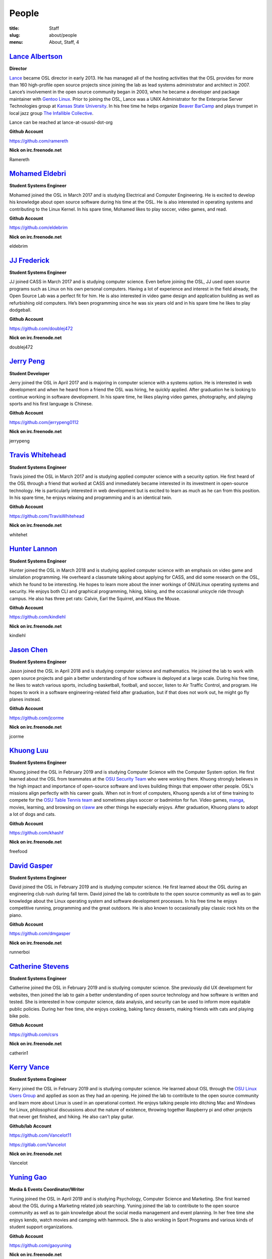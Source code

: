 People
======
:title: Staff
:slug: about/people
:menu: About, Staff, 4


`Lance Albertson`_
------------------

.. image:: /images/lalbertson.jpg
    :width: 110px
    :align: right
    :alt: Lance Albertson

.. class:: no-breaks

  **Director**

`Lance`_ became OSL director in early 2013. He has managed all of the hosting
activities that the OSL provides for more than 160 high-profile open source
projects since joining the lab as lead systems administrator and architect in
2007. Lance’s involvement in the open source community began in 2003, when he
became a developer and package maintainer with `Gentoo Linux`_. Prior to
joining the OSL, Lance was a UNIX Administrator for the Enterprise Server
Technologies group at `Kansas State University`_. In his free time he helps
organize `Beaver BarCamp`_ and plays trumpet in local jazz group `The
Infallible Collective`_.

Lance can be reached at lance-at-osuosl-dot-org

.. class:: no-breaks

  **Github Account**

https://github.com/ramereth

.. class:: no-breaks

  **Nick on irc.freenode.net**

Ramereth

.. raw:: html

  <br/>

.. _Lance: http://lancealbertson.com
.. _Gentoo Linux: http://gentoo.org
.. _Kansas State University: http://ksu.edu
.. _Beaver BarCamp: http://beaverbarcamp.org
.. _The Infallible Collective: http://infalliblecollective.com

`Mohamed Eldebri`_
------------------

.. image:: /images/meldebri.jpg
    :width: 110px
    :align: right
    :alt: Mohamed Eldebri

.. class:: no-breaks

  **Student Systems Engineer**

Mohamed joined the OSL in March 2017 and is studying Electrical and Computer
Engineering. He is excited to develop his knowledge about open source
software during his time at the OSL. He is also interested in operating systems
and contributing to the Linux Kernel. In his spare time, Mohamed likes to play
soccer, video games, and read.

.. class:: no-breaks

  **Github Account**

https://github.com/eldebrim

.. class:: no-breaks

  **Nick on irc.freenode.net**

eldebrim

.. raw:: html

  <br/>

`JJ Frederick`_
---------------

.. image:: /images/jfrederick.jpg
    :width: 110px
    :align: right
    :alt: JJ Frederick

.. class:: no-breaks

  **Student Systems Engineer**

JJ joined CASS in March 2017 and is studying computer science. Even before
joining the OSL, JJ used open source programs such as Linux on his own personal
computers. Having a lot of experience and interest in the field already, the
Open Source Lab was a perfect fit for him. He is also interested in video game
design and application building as well as refurbishing old computers. He’s been
programming since he was six years old and in his spare time he likes to play
dodgeball.

.. class:: no-breaks

  **Github Account**

https://github.com/doublej472

.. class:: no-breaks

  **Nick on irc.freenode.net**

doublej472

.. raw:: html

  <br/>

`Jerry Peng`_
-------------

.. image:: /images/jpeng.png
  :width: 110px
  :align: right
  :alt: Jerry Peng

.. class:: no-breaks

  **Student Developer**

Jerry joined the OSL in April 2017 and is majoring in computer science with a
systems option. He is interested in web development and when he heard from a
friend the OSL was hiring, he quickly applied. After graduation he is looking to
continue working in software development. In his spare time, he likes playing
video games, photography, and playing sports and his first language is Chinese.

.. class:: no-breaks

  **Github Account**

https://github.com/jerrypeng0112

.. class:: no-breaks

  **Nick on irc.freenode.net**

jerrypeng

.. raw:: html

  <br/>

`Travis Whitehead`_
-------------------

.. image:: /images/twhitehead.jpg
    :width: 110px
    :align: right
    :alt: Travis Whitehead

.. class:: no-breaks

  **Student Systems Engineer**

Travis joined the OSL in March 2017 and is studying applied computer science
with a security option. He first heard of the OSL through a friend that worked
at CASS and immediately became interested in its investment in open-source
technology. He is particularly interested in web development but is excited to
learn as much as he can from this position. In his spare time, he enjoys
relaxing and programming and is an identical twin.

.. class:: no-breaks

  **Github Account**

https://github.com/TravisWhitehead

.. class:: no-breaks

  **Nick on irc.freenode.net**

whitehet

.. raw:: html

  <br/>

`Hunter Lannon`_
----------------

.. image:: /images/hlannon.jpg
    :width: 110px
    :align: right
    :alt: Hunter Lannon

.. class:: no-breaks

  **Student Systems Engineer**

Hunter joined the OSL in March 2018 and is studying applied computer science
with an emphasis on video game and simulation programming. He overheard a
classmate talking about applying for CASS, and did some research on the OSL,
which he found to be interesting. He hopes to learn more about the inner
workings of GNU/Linux operating systems and security. He enjoys both CLI and
graphical programming, hiking, biking, and the occasional unicycle ride through
campus. He also has three pet rats: Calvin, Earl the Squirrel, and Klaus the Mouse.

.. class:: no-breaks

  **Github Account**

https://github.com/kindlehl

.. class:: no-breaks

  **Nick on irc.freenode.net**

kindlehl

.. raw:: html

  <br/>

`Jason Chen`_
-------------

.. image:: /images/jchen.jpg
    :width: 110px
    :align: right
    :alt: Jason Chen

.. class:: no-breaks

  **Student Systems Engineer**

Jason joined the OSL in April 2018 and is studying computer science and
mathematics. He joined the lab to work with open source projects and gain a
better understanding of how software is deployed at a large scale. During his
free time, he likes to watch various sports, including basketball,
football, and soccer, listen to Air Traffic Control, and program. He hopes to
work in a software engineering-related field after graduation, but if that does
not work out, he might go fly planes instead.

.. class:: no-breaks

  **Github Account**

https://github.com/jcorme

.. class:: no-breaks

  **Nick on irc.freenode.net**

jcorme

.. raw:: html

  <br/>

`Khuong Luu`_
----------------

.. image:: /images/kluu.jpg
    :width: 110px
    :align: right
    :alt: Khuong Luu

.. class:: no-breaks

  **Student Systems Engineer**

Khuong joined the OSL in February 2019 and is studying Computer Science with the Computer System option. He first
learned about the OSL from teammates at the `OSU Security Team`_ who were working there. Khuong strongly believes in the
high impact and importance of open-source software and loves building things that empower other people. OSL's missions
align perfectly with his career goals. When not in front of computers, Khuong spends a lot of time training to compete
for the `OSU Table Tennis team`_ and sometimes plays soccer or badminton for fun. Video games, `manga`_, movies, learning,
and browsing on `r/aww`_ are other things he especially enjoys. After graduation, Khuong plans to adopt a lot of dogs and
cats.

.. class:: no-breaks

  **Github Account**

https://github.com/khashf

.. class:: no-breaks

  **Nick on irc.freenode.net**

freefood

.. raw:: html

  <br/>

.. _OSU Security team: https://www.osusec.org/
.. _OSU Table Tennis team: https://www.facebook.com/osutabletennis1
.. _manga: https://www.google.com/search?q=shingeki+no+kyojin
.. _r/aww: https://www.reddit.com/r/aww

`David Gasper`_
----------------

.. image:: /images/gdavid.jpg
    :width: 110px
    :align: right
    :alt: David Gasper

.. class:: no-breaks

  **Student Systems Engineer**

David joined the OSL in February 2019 and is studying computer science.
He first learned about the OSL during an engineering club rush during fall term.
David joined the lab to contribute to the open source community as well as to gain
knowledge about the Linux operating system and software development processes.
In his free time he enjoys competitive running, programming and the great outdoors.
He is also known to occasionally play classic rock hits on the piano.

.. class:: no-breaks

  **Github Account**

https://github.com/dmgasper

.. class:: no-breaks

  **Nick on irc.freenode.net**

runnerboi

.. raw:: html

  <br/>

`Catherine Stevens`_
--------------------

.. image:: /images/cstevens.jpeg
    :width: 110px
    :align: right
    :alt: Catherine Stevens

.. class:: no-breaks

  **Student Systems Engineer**

Catherine joined the OSL in February 2019 and is studying computer science. 
She previously did UX development for websites, then joined the lab to gain a better 
understanding of open source technology and how software is written and tested.
She is interested in how computer science, data analysis, and security can be used to 
inform more equitable public policies. During her free time, she enjoys cooking, baking 
fancy desserts, making friends with cats and playing bike polo. 

.. class:: no-breaks

  **Github Account**

https://github.com/csrs

.. class:: no-breaks

  **Nick on irc.freenode.net**

catherin1

.. raw:: html

  <br/>

`Kerry Vance`_
--------------------

.. image:: /images/kvance.jpg
    :width: 150px
    :align: right
    :alt: Kerry Vance

.. class:: no-breaks

  **Student Systems Engineer**

Kerry joined the OSL in February 2019 and is studying computer science. He
learned about OSL through the `OSU Linux Users Group`_ and applied as soon as
they had an opening. He joined the lab to contribute to the open source
community and learn more about Linux is used in an operational context. He
enjoys talking people into ditching Mac and Windows for Linux, philosophical
discussions about the nature of existence, throwing together Raspberry pi and
other projects that never get finished, and hiking. He also can't play guitar.

.. _OSU Linux Users Group: http://lug.oregonstate.edu/
.. class:: no-breaks

  **Github/lab Account**

https://github.com/Vancelot11

https://gitlab.com/Vancelot

.. class:: no-breaks

  **Nick on irc.freenode.net**

Vancelot

.. raw:: html

  <br/>

`Yuning Gao`_
----------------

.. image:: /images/yuning.jpg
    :width: 110px
    :align: right
    :alt: Yuning Gao

.. class:: no-breaks

  **Media & Events Coordinator/Writer**

Yuning joined the OSL in April 2019 and is studying Psychology, Computer Science and Marketing.
She first learned about the OSL during a Marketing related job searching.
Yuning joined the lab to contribute to the open source community as well as to gain
knowledge about the social media management and event planning.
In her free time she enjoys kendo, watch movies and camping with hammock.
She is also wroking in Sport Programs and various kinds of student support organizations.

.. class:: no-breaks

  **Github Account**

https://github.com/gaoyuning

.. class:: no-breaks

  **Nick on irc.freenode.net**

Yuninghahaha

.. raw:: html

  <br/>

